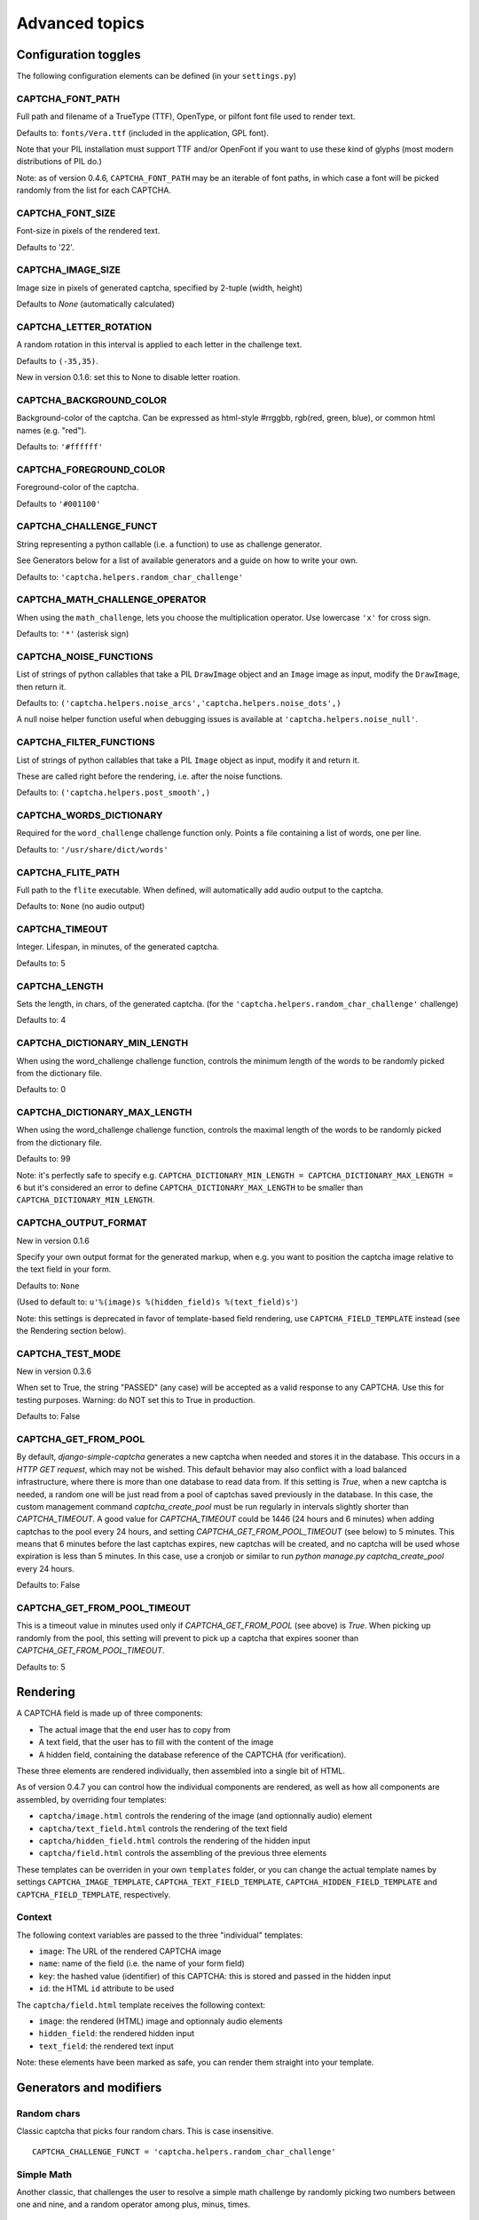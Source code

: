 Advanced topics
===============

Configuration toggles
+++++++++++++++++++++

The following configuration elements can be defined (in your ``settings.py``)

CAPTCHA_FONT_PATH
-----------------

Full path and filename of a TrueType (TTF), OpenType, or pilfont font file used to render text.

Defaults to: ``fonts/Vera.ttf`` (included in the application, GPL font).

Note that your PIL installation must support TTF and/or OpenFont if you want to use these kind of glyphs (most modern distributions of PIL do.)

Note: as of version 0.4.6, ``CAPTCHA_FONT_PATH`` may be an iterable of font paths, in which case a font will be picked randomly from the list for each CAPTCHA.

CAPTCHA_FONT_SIZE
-----------------

Font-size in pixels of the rendered text.

Defaults to '22'.

CAPTCHA_IMAGE_SIZE
------------------

Image size in pixels of generated captcha, specified by 2-tuple (width, height)

Defaults to `None` (automatically calculated)

CAPTCHA_LETTER_ROTATION
-----------------------

A random rotation in this interval is applied to each letter in the challenge text.

Defaults to ``(-35,35)``.

New in version 0.1.6: set this to None to disable letter roation.

CAPTCHA_BACKGROUND_COLOR
------------------------

Background-color of the captcha. Can be expressed as html-style #rrggbb, rgb(red, green, blue), or common html names (e.g. "red").

Defaults to: ``'#ffffff'``

CAPTCHA_FOREGROUND_COLOR
------------------------

Foreground-color of the captcha.

Defaults to ``'#001100'``

CAPTCHA_CHALLENGE_FUNCT
------------------------

String representing a python callable (i.e. a function) to use as challenge generator.

See Generators below for a list of available generators and a guide on how to write your own.

Defaults to: ``'captcha.helpers.random_char_challenge'``

CAPTCHA_MATH_CHALLENGE_OPERATOR
-------------------------------

When using the ``math_challenge``, lets you choose the multiplication operator. Use lowercase ``'x'`` for cross sign.

Defaults to: ``'*'`` (asterisk sign)

CAPTCHA_NOISE_FUNCTIONS
------------------------

List of strings of python callables that take a PIL ``DrawImage`` object and an ``Image`` image as input, modify the ``DrawImage``, then return it.

Defaults to: ``('captcha.helpers.noise_arcs','captcha.helpers.noise_dots',)``

A null noise helper function useful when debugging issues is available at ``'captcha.helpers.noise_null'``.


CAPTCHA_FILTER_FUNCTIONS
------------------------

List of strings of python callables that take a PIL ``Image`` object as input, modify it and return it.

These are called right before the rendering, i.e. after the noise functions.

Defaults to: ``('captcha.helpers.post_smooth',)``


CAPTCHA_WORDS_DICTIONARY
------------------------

Required for the ``word_challenge`` challenge function only. Points a file containing a list of words, one per line.

Defaults to: ``'/usr/share/dict/words'``

CAPTCHA_FLITE_PATH
------------------------

Full path to the ``flite`` executable. When defined, will automatically add audio output to the captcha.

Defaults to: ``None`` (no audio output)

CAPTCHA_TIMEOUT
---------------

Integer. Lifespan, in minutes, of the generated captcha.

Defaults to: 5

CAPTCHA_LENGTH
------------------------

Sets the length, in chars, of the generated captcha. (for the ``'captcha.helpers.random_char_challenge'`` challenge)

Defaults to: 4

CAPTCHA_DICTIONARY_MIN_LENGTH
-----------------------------

When using the word_challenge challenge function, controls the minimum length of the words to be randomly picked from the dictionary file.

Defaults to: 0

CAPTCHA_DICTIONARY_MAX_LENGTH
-----------------------------

When using the word_challenge challenge function, controls the maximal length of the words to be randomly picked from the dictionary file.

Defaults to: 99

Note: it's perfectly safe to specify e.g. ``CAPTCHA_DICTIONARY_MIN_LENGTH = CAPTCHA_DICTIONARY_MAX_LENGTH = 6`` but it's considered an error to define ``CAPTCHA_DICTIONARY_MAX_LENGTH`` to be smaller than ``CAPTCHA_DICTIONARY_MIN_LENGTH``.

.. _output_format_ref:

CAPTCHA_OUTPUT_FORMAT
------------------------

New in version 0.1.6

Specify your own output format for the generated markup, when e.g. you want to position the captcha image relative to the text field in your form.

Defaults to: ``None``

(Used to default to: ``u'%(image)s %(hidden_field)s %(text_field)s'``)

Note: this settings is deprecated in favor of template-based field rendering, use ``CAPTCHA_FIELD_TEMPLATE`` instead (see the Rendering section below).


CAPTCHA_TEST_MODE
------------------------

New in version 0.3.6

When set to True, the string "PASSED" (any case) will be accepted as a valid response to any CAPTCHA.
Use this for testing purposes. Warning: do NOT set this to True in production.

Defaults to: False


CAPTCHA_GET_FROM_POOL
---------------------

By default, `django-simple-captcha` generates a new captcha when needed and stores it in the database. This occurs in a `HTTP GET request`, which may not be wished. This default behavior may also conflict with a load balanced infrastructure, where there is more than one database to read data from. If this setting is `True`, when a new captcha is needed, a random one will be just read from a pool of captchas saved previously in the database. In this case, the custom management command `captcha_create_pool` must be run regularly in intervals slightly shorter than `CAPTCHA_TIMEOUT`. A good value for `CAPTCHA_TIMEOUT` could be 1446 (24 hours and 6 minutes) when adding captchas to the pool every 24 hours, and setting `CAPTCHA_GET_FROM_POOL_TIMEOUT` (see below) to 5 minutes. This means that 6 minutes before the last captchas expires, new captchas will be created, and no captcha will be used whose expiration is less than 5 minutes. In this case, use a cronjob or similar to run `python manage.py captcha_create_pool` every 24 hours.

Defaults to: False


CAPTCHA_GET_FROM_POOL_TIMEOUT
-----------------------------

This is a timeout value in minutes used only if `CAPTCHA_GET_FROM_POOL` (see above) is `True`. When picking up randomly from the pool, this setting will prevent to pick up a captcha that expires sooner than `CAPTCHA_GET_FROM_POOL_TIMEOUT`.

Defaults to: 5


Rendering
+++++++++

A CAPTCHA field is made up of three components:

* The actual image that the end user has to copy from
* A text field, that the user has to fill with the content of the image
* A hidden field, containing the database reference of the CAPTCHA (for verification).

These three elements are rendered individually, then assembled into a single bit of HTML.

As of version 0.4.7 you can control how the individual components are rendered, as well as how all components are assembled, by overriding four templates:

* ``captcha/image.html`` controls the rendering of the image (and optionnally audio) element
* ``captcha/text_field.html`` controls the rendering of the text field
* ``captcha/hidden_field.html`` controls the rendering of the hidden input
* ``captcha/field.html`` controls the assembling of the previous three elements

These templates can be overriden in your own ``templates`` folder, or you can change the actual template names by settings ``CAPTCHA_IMAGE_TEMPLATE``, ``CAPTCHA_TEXT_FIELD_TEMPLATE``, ``CAPTCHA_HIDDEN_FIELD_TEMPLATE`` and ``CAPTCHA_FIELD_TEMPLATE``, respectively.

Context
-------

The following context variables are passed to the three "individual" templates:

* ``image``: The URL of the rendered CAPTCHA image
* ``name``: name of the field (i.e. the name of your form field)
* ``key``: the hashed value (identifier) of this CAPTCHA: this is stored and passed in the hidden input
* ``id``: the HTML ``id`` attribute to be used

The ``captcha/field.html`` template receives the following context:

* ``image``: the rendered (HTML) image and optionnaly audio elements
* ``hidden_field``: the rendered hidden input
* ``text_field``: the rendered text input

Note: these elements have been marked as safe, you can render them straight into your template.


Generators and modifiers
++++++++++++++++++++++++

Random chars
------------

.. image:: _static/random_chars.png

Classic captcha that picks four random chars. This is case insensitive. ::

    CAPTCHA_CHALLENGE_FUNCT = 'captcha.helpers.random_char_challenge'


Simple Math
------------

.. image:: _static/math.png

Another classic, that challenges the user to resolve a simple math challenge by randomly picking two numbers between one and nine, and a random operator among plus, minus, times. ::

    CAPTCHA_CHALLENGE_FUNCT = 'captcha.helpers.math_challenge'


Dictionary Word
----------------

.. image:: _static/dict.png

Picks a random word from a dictionary file. Note, you must define ``CAPTCHA_WORDS_DICTIONARY`` in your cofiguration to use this generator. ::

    CAPTCHA_CHALLENGE_FUNCT = 'captcha.helpers.word_challenge'


Roll your own
-------------

To have your own challenge generator, simply point ``CAPTCHA_CHALLENGE_FUNCT`` to a function that returns a tuple of strings: the first one (the challenge) will be rendered in the captcha, the second is the valid response to the challenge, e.g. ``('5+10=', '15')``, ``('AAAA', 'aaaa')``

This sample generator that returns six random digits::

    import random

    def random_digit_challenge():
        ret = u''
        for i in range(6):
            ret += str(random.randint(0,9))
        return ret, ret



